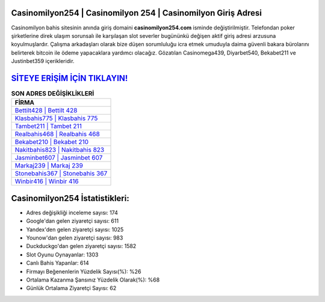 ﻿Casinomilyon254 | Casinomilyon 254 | Casinomilyon Giriş Adresi
===================================

.. image:: images/casinomilyon-giris.jpg
   :width: 600
   
Casinomilyon bahis sitesinin anında giriş domaini **casinomilyon254.com** isminde değiştirilmiştir. Telefondan poker şirketlerine direk ulaşım sorunsalı ile karşılaşan slot severler bugününkü değişen aktif giriş adresi arzusuna koyulmuşlardır. Çalışma arkadaşları olarak bize düşen sorumluluğu icra etmek umuduyla daima güvenli bakara bürolarını belirterek bitcoin ile ödeme yapacaklara yardımcı olacağız. Gözatılan Casinomega439, Diyarbet540, Bekabet211 ve Justinbet359 içerikleridir.

`SİTEYE ERİŞİM İÇİN TIKLAYIN! <https://uclck.me/gonow>`_
==============

.. list-table:: **SON ADRES DEĞİŞİKLİKLERİ**
   :widths: 100
   :header-rows: 1

   * - FİRMA
   * - `Bettilt428 | Bettilt 428 <bettilt428-bettilt-428-bettilt-giris-adresi.html>`_
   * - `Klasbahis775 | Klasbahis 775 <klasbahis775-klasbahis-775-klasbahis-giris-adresi.html>`_
   * - `Tambet211 | Tambet 211 <tambet211-tambet-211-tambet-giris-adresi.html>`_	 
   * - `Realbahis468 | Realbahis 468 <realbahis468-realbahis-468-realbahis-giris-adresi.html>`_	 
   * - `Bekabet210 | Bekabet 210 <bekabet210-bekabet-210-bekabet-giris-adresi.html>`_ 
   * - `Nakitbahis823 | Nakitbahis 823 <nakitbahis823-nakitbahis-823-nakitbahis-giris-adresi.html>`_
   * - `Jasminbet607 | Jasminbet 607 <jasminbet607-jasminbet-607-jasminbet-giris-adresi.html>`_	 
   * - `Markaj239 | Markaj 239 <markaj239-markaj-239-markaj-giris-adresi.html>`_
   * - `Stonebahis367 | Stonebahis 367 <stonebahis367-stonebahis-367-stonebahis-giris-adresi.html>`_
   * - `Winbir416 | Winbir 416 <winbir416-winbir-416-winbir-giris-adresi.html>`_
	 
Casinomilyon254 İstatistikleri:
===================================	 
* Adres değişikliği inceleme sayısı: 174
* Google'dan gelen ziyaretçi sayısı: 611
* Yandex'den gelen ziyaretçi sayısı: 1025
* Younow'dan gelen ziyaretçi sayısı: 983
* Duckduckgo'dan gelen ziyaretçi sayısı: 1582
* Slot Oyunu Oynayanlar: 1303
* Canlı Bahis Yapanlar: 614
* Firmayı Beğenenlerin Yüzdelik Sayısı(%): %26
* Ortalama Kazanma Şansınız Yüzdelik Olarak(%): %68
* Günlük Ortalama Ziyaretçi Sayısı: 62

